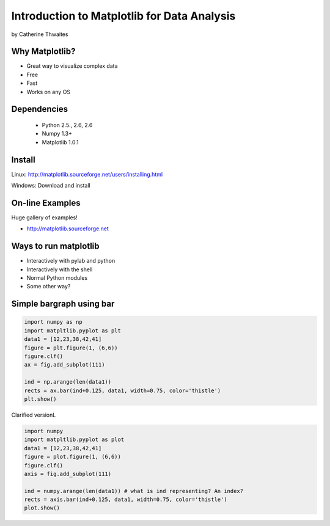 ============================================================
Introduction to Matplotlib for Data Analysis
============================================================

by Catherine Thwaites

Why Matplotlib?
================

* Great way to visualize complex data
* Free
* Fast
* Works on any OS

Dependencies
=============

 * Python 2.5., 2.6, 2.6
 * Numpy 1.3+
 * Matplotlib 1.0.1
 
Install
========

Linux: http://matplotlib.sourceforge.net/users/installing.html

Windows: Download and install

On-line Examples
==================

Huge gallery of examples!

* http://matplotlib.sourceforge.net

Ways to run matplotlib
=======================

* Interactively with pylab and python
* Interactively with the shell
* Normal Python modules
* Some other way?

Simple bargraph using bar
=========================

.. sourcecode:: python

    import numpy as np
    import matpltlib.pyplot as plt
    data1 = [12,23,38,42,41]
    figure = plt.figure(1, (6,6))
    figure.clf()
    ax = fig.add_subplot(111)

    ind = np.arange(len(data1))
    rects = ax.bar(ind+0.125, data1, width=0.75, color='thistle')
    plt.show()
    
Clarified versionL
    
.. sourcecode:: python

    import numpy
    import matpltlib.pyplot as plot
    data1 = [12,23,38,42,41]
    figure = plot.figure(1, (6,6))
    figure.clf()
    axis = fig.add_subplot(111)

    ind = numpy.arange(len(data1)) # what is ind representing? An index?
    rects = axis.bar(ind+0.125, data1, width=0.75, color='thistle')
    plot.show()    